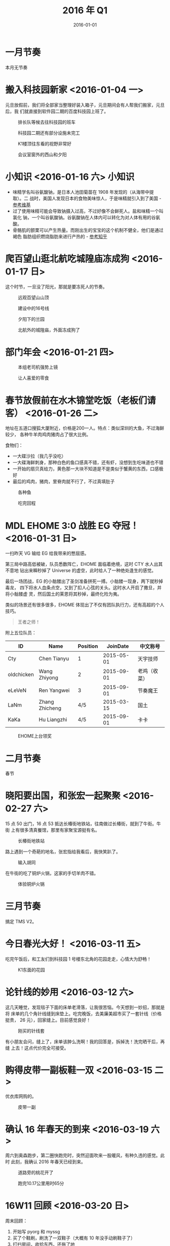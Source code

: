 #+TITLE: 2016 年 Q1
#+DATE: 2016-01-01

* 一月节奏
本月无节奏
* 搬入科技园新家  <2016-01-04 一>
元旦放假前，我们将全部家当整理好装入箱子，元旦期间会有人帮我们搬家，元旦后，我
们就直接到软件园二期的百度科技园上班了。

#+CAPTION: 排长队等候去往科技园的班车
[[../static/imgs/16Q1/IMG_4541.jpg]]
#+CAPTION: 科技园二期还有部分设施未完工
[[../static/imgs/16Q1/IMG_4543.jpg]]
#+CAPTION: K1楼顶往东看的视野非常好
[[../static/imgs/16Q1/IMG_4552.jpg]]
#+CAPTION: 会议室窗外的西山和夕阳
[[../static/imgs/16Q1/IMG_4554.jpg]]

* 小知识 <2016-01-16 六>						:小知识:
- 味精学名叫谷氨酸钠，是日本人池田菊苗在 1908 年发现的（从海带中提取）。二
  战时，美国人发现日本的食物美味惊人，于是味精就引入到了美国 - [[https://zh.wikipedia.org/wiki/%25E5%2591%25B3%25E7%25B2%25BE][参考维基]]
- 过了使用味精可能会导致钠摄入过高，不过好像不会鲜死人。盐和味精一个叫氯化
  钠，一个叫谷氨酸钠。谷氨酸钠在人体内可以转化为对人体有用的谷氨酸。
- 骨骼肌的颤栗可以产生热量。而刚出生的宝宝的这个机制不健全，他们是通过褐色
  脂肪组织燃烧脂肪来进行产热的 - [[https://www.zhihu.com/question/22118753#answer-10410060][参考知乎]]

* 爬百望山逛北航吃城隍庙冻成狗 <2016-01-17 日>
这个时节，一旦没了阳光，那就是要冻死人的节奏。

#+CAPTION: 远观百望山山顶
[[../static/imgs/16Q1/IMG_4604.jpg]]
#+CAPTION: 建设中的16号线
[[../static/imgs/16Q1/IMG_4613.jpg]]
#+CAPTION: 夕阳下的兰园
[[../static/imgs/16Q1/IMG_4618.jpg]]
#+CAPTION: 北航外的城隍庙，外面冻成狗了
[[../static/imgs/16Q1/IMG_4626.jpg]]

* 部门年会 <2016-01-21 四>
#+CAPTION: 本组老司机强势上镜
[[../static/imgs/16Q1/IMG_4644.jpg]]
#+CAPTION: 让人喜爱的零食
[[../static/imgs/16Q1/IMG_4646.jpg]]

* 春节放假前在水木锦堂吃饭（老板们请客） <2016-01-26 二>
地址在五道口搜狐大厦附近，价格是200一人。特点：类似深圳的大鱼，不过海鲜较少，
各种牛羊肉鸡肉猪肉占了很大比例。

食物们：
- 一大碟沙拉（我几乎没吃）
- 一大碟海鲜刺身，那种白色的鱼口感真不错，还有虾，没想到生吃味道也不错
- 一开始的扇贝真给力，黄色那一大块不知道是不是类似于蟹黄的东西，口感极好
- 最后的鸡肉，猪肉，里脊肉就不行了，不过真填肚子
  
#+CAPTION: 各种鱼
[[../static/imgs/16Q1/IMG_4680.jpg]]
#+CAPTION: 吃完回程
[[../static/imgs/16Q1/IMG_4685.jpg]]

* MDL EHOME 3:0 战胜 EG 夺冠！ <2016-01-31 日>
一扫昨天 VG 输给 EG 给我带来的憋屈感。

第三局中路高低被破，队员悉数阵亡，EHOME 面临着绝境，这时 CTY 水人出其不意地
钻出来瞬秒掉了 Universe 的虚空，此时给人了一种绝处逢生的感觉。

最后一场团战，EG 的小骷髅出了圣剑准备拼死一搏。小骷髅一现身，两下就秒掉毒龙，
四下将水人血条点空，又到了扣人心弦的关头。这时水人开启了撒旦，并将小骷髅虚
灵，然后国土的莱恩将其秒掉，最终化险为夷。

类似的场景还有很多很多，EHOME 体现出了不仅有团队执行力，还有高超的个人
技巧。

#+BEGIN_QUOTE
王者之师！
#+END_QUOTE

附上五位队员：
| ID         | Name           | Position |   JoinDate | 中文称号     |
|------------+----------------+----------+------------+--------------|
| Cty        | Chen Tianyu    |        1 | 2015-05-01 | 天宇技师     |
| oldchicken | Wang Zhiyong   |        2 | 2015-09-01 | 老鸡（收菜） |
| eLeVeN     | Ren Yangwei    |        3 | 2015-09-01 | 节奏魔王     |
| LaNm       | Zhang Zhicheng |      4/5 | 2015-03-15 | 国土         |
| KaKa       | Hu Liangzhi    |      4/5 | 2015-09-01 | 卡卡         |

#+CAPTION: EHOME上台领奖
[[../static/imgs/16Q1/IMG_4720.jpg]]


* 二月节奏
春节

* 晓阳要出国，和张宏一起聚聚 <2016-02-27 六>
15 点 50 出门，16 点 53 抵达长椿街地铁站，往南做过长椿街，就到了牛街。牛街
上有很多清真餐馆，那里有家聚宝源挺有名。
#+CAPTION: 长椿街地铁站
[[../static/imgs/16Q1/IMG_5019.jpg]]

路上遇到一个奇葩的地名，张宏指给我看后，我快笑趴了。
#+CAPTION: 输入胡同
[[../static/imgs/16Q1/IMG_5025.jpg]]

在牛街的吃了铜炉火锅，这家的手切羊肉不错。
#+CAPTION: 体验铜炉火锅
[[../static/imgs/16Q1/IMG_5029.jpg]]


* 三月节奏
搞定 TMS V2。

* 今日春光大好！ <2016-03-11 五>
吃完午饭后，和工友们到科技园 1 号楼东北角的花园走走，心情大为舒畅！

#+CAPTION: K1东面的花园
[[../static/imgs/16Q1/IMG_5122.jpg]]

* 论针线的妙用 <2016-03-12 六>
这几天睡觉，发现毯子下面的床单老滑落，让我很苦恼。今天想到一妙招，那就是将
床单的几个角针线缝到床垫上。吃完晚饭，去美廉美超市买了一套针线（价格挺贵，
26 元），回家缝上。目前感觉良好！

#+CAPTION: 刚买的针线套
[[../static/imgs/16Q1/IMG_5133.jpg]]

有小朋友会问，缝上了，床单该肿么洗啊！我的回答是，拆掉洗！洗完晒干后，再缝
上去！这点代价完全可接受。

* 购得皮带一副板鞋一双 <2016-03-15 二>
优衣库网购的。
#+CAPTION: 皮带一副
[[../static/imgs/16Q1/IMG_5198.jpg]]

* 确认 16 年春天的到来 <2016-03-19 六>
周六到奥森跑步，第二圈快跑完时，突然迎面吹来一股暖风，有种久违的感觉。此时
此刻，我确认 2016 年春天已经到来。

#+CAPTION: 道路旁的桃花开了
[[../static/imgs/16Q1/IMG_5211.jpg]]
#+CAPTION: 跑完10.17公里用时65分
[[../static/imgs/16Q1/IMG_5212.jpg]]

* 16W11 回顾 <2016-03-20 日>
周末回顾：
1. 开始写 pyorg 和 myssg
2. 买了个鞋刷，刷洗了一双鞋子（大概有 10 年没手动刷鞋子了）
3. 打扫房间，收拾东西，还拖了地
4. 晋升 T6 总结
5. 奥森跑两圈

* 花扇 - 千世子 <2016-03-21 一>
#+BEGIN_HTML
<iframe frameborder="no" border="0" marginwidth="0" marginheight="0" width=330 height=86 src="http://music.163.com/outchain/player?type=2&id=663103&auto=0&height=66"></iframe>
#+END_HTML
本曲使用日本筝弹奏，给人的脱离现代社会的复古感受。主旋律首尾相接，循环往复，
却不容易让人生厌 。

* 16W12 回顾 <2016-03-27 日>
周末回顾：
1. 奥森 10 公里，跑完感觉乳酸堆积情况明显比上周末好了不少。
2. 春天真的到了，中午温度有 20 度。外出吃了腊拌、过桥米线、吉祥混沌等日常食
   物。
3. pyorg 和 myssg 进展明显，org->html 的框架出来了。
4. 这个周末过得很有条理，这是我这两年来第一次产生这种感觉。

* 前/现同事四人到五道口香猪坊吃饭 <2016-03-24 四>
点了两盘五花肉（好厚），一盘培根，还有其他等等等。这家的服务不错。

#+CAPTION: 这五花肉切得实在太暴力
[[../static/imgs/16Q1/IMG_5252.jpg]]

* 周五午饭后团队爬百望山 <2016-03-25 五>
要点：
- 从北面一口气爬上山，经过这大半年的跑步锻炼，我的体能在码农群体中已经算是
  不错的了。
- 从百旺山上俯瞰，感觉这一大片就属百度科技园的大楼最扎眼了，金属味儿！
- 搬到新科技园后离百望山很近，这是条优势！可惜这块交通太奇葩。

#+CAPTION: 桃花解放西山
[[../static/imgs/16Q1/IMG_5256.jpg]]
#+CAPTION: 百度科技园的金属质感
[[../static/imgs/16Q1/IMG_5257.jpg]]
